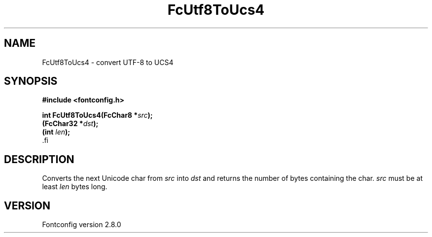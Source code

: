 .\\" auto-generated by docbook2man-spec $Revision: 1.2 $
.TH "FcUtf8ToUcs4" "3" "18 November 2009" "" ""
.SH NAME
FcUtf8ToUcs4 \- convert UTF-8 to UCS4
.SH SYNOPSIS
.nf
\fB#include <fontconfig.h>
.sp
int FcUtf8ToUcs4(FcChar8 *\fIsrc\fB);
(FcChar32 *\fIdst\fB);
(int \fIlen\fB);
\fR.fi
.SH "DESCRIPTION"
.PP
Converts the next Unicode char from \fIsrc\fR into
\fIdst\fR and returns the number of bytes containing the
char. \fIsrc\fR must be at least
\fIlen\fR bytes long.
.SH "VERSION"
.PP
Fontconfig version 2.8.0
